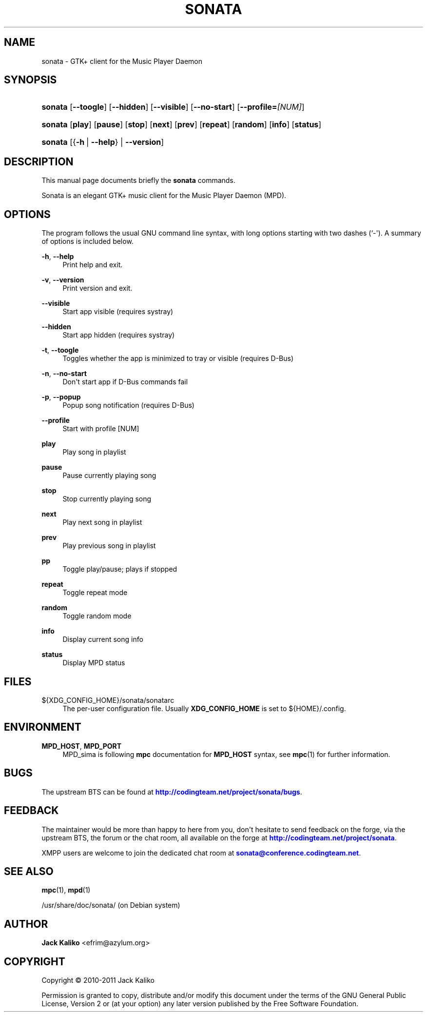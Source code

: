 '\" t
.\"     Title: sonata
.\"    Author: Jack Kaliko <efrim@azylum.org>
.\" Generator: DocBook XSL-NS Stylesheets v1.75.2 <http://docbook.sf.net/>
.\"      Date: 11/10/2010
.\"    Manual: sonata User Manual
.\"    Source: sonata
.\"  Language: English
.\"
.TH "SONATA" "1" "11/10/2010" "sonata" "sonata User Manual"
.\" -----------------------------------------------------------------
.\" * Define some portability stuff
.\" -----------------------------------------------------------------
.\" ~~~~~~~~~~~~~~~~~~~~~~~~~~~~~~~~~~~~~~~~~~~~~~~~~~~~~~~~~~~~~~~~~
.\" http://bugs.debian.org/507673
.\" http://lists.gnu.org/archive/html/groff/2009-02/msg00013.html
.\" ~~~~~~~~~~~~~~~~~~~~~~~~~~~~~~~~~~~~~~~~~~~~~~~~~~~~~~~~~~~~~~~~~
.ie \n(.g .ds Aq \(aq
.el       .ds Aq '
.\" -----------------------------------------------------------------
.\" * set default formatting
.\" -----------------------------------------------------------------
.\" disable hyphenation
.nh
.\" disable justification (adjust text to left margin only)
.ad l
.\" -----------------------------------------------------------------
.\" * MAIN CONTENT STARTS HERE *
.\" -----------------------------------------------------------------
.SH "NAME"
sonata \- GTK+ client for the Music Player Daemon
.SH "SYNOPSIS"
.HP \w'\fBsonata\fR\ 'u
\fBsonata\fR [\fB\-\-toogle\fR] [\fB\-\-hidden\fR] [\fB\-\-visible\fR] [\fB\-\-no\-start\fR] [\fB\-\-profile=\fR\fI[NUM]\fR]
.HP \w'\fBsonata\fR\ 'u
\fBsonata\fR [\fBplay\fR] [\fBpause\fR] [\fBstop\fR] [\fBnext\fR] [\fBprev\fR] [\fBrepeat\fR] [\fBrandom\fR] [\fBinfo\fR] [\fBstatus\fR]
.HP \w'\fBsonata\fR\ 'u
\fBsonata\fR [{\fB\-h\fR\ |\ \fB\-\-help\fR} | \fB\-\-version\fR]
.SH "DESCRIPTION"
.PP
This manual page documents briefly the
\fBsonata\fR
commands\&.
.PP
Sonata is an elegant GTK+ music client for the Music Player Daemon (MPD)\&.
.SH "OPTIONS"
.PP
The program follows the usual GNU command line syntax, with long options starting with two dashes (`\-\*(Aq)\&. A summary of options is included below\&.
.PP
\fB\-h\fR, \fB\-\-help\fR
.RS 4
Print help and exit\&.
.RE
.PP
\fB\-v\fR, \fB\-\-version\fR
.RS 4
Print version and exit\&.
.RE
.PP
\fB\-\-visible\fR
.RS 4
Start app visible (requires systray)
.RE
.PP
\fB\-\-hidden\fR
.RS 4
Start app hidden (requires systray)
.RE
.PP
\fB\-t\fR, \fB\-\-toogle\fR
.RS 4
Toggles whether the app is minimized to tray or visible (requires D\-Bus)
.RE
.PP
\fB\-n\fR, \fB\-\-no\-start\fR
.RS 4
Don\*(Aqt start app if D\-Bus commands fail
.RE
.PP
\fB\-p\fR, \fB\-\-popup\fR
.RS 4
Popup song notification (requires D\-Bus)
.RE
.PP
\fB\-\-profile\fR
.RS 4
Start with profile [NUM]
.RE
.PP
\fBplay\fR
.RS 4
Play song in playlist
.RE
.PP
\fBpause\fR
.RS 4
Pause currently playing song
.RE
.PP
\fBstop\fR
.RS 4
Stop currently playing song
.RE
.PP
\fBnext\fR
.RS 4
Play next song in playlist
.RE
.PP
\fBprev\fR
.RS 4
Play previous song in playlist
.RE
.PP
\fBpp\fR
.RS 4
Toggle play/pause; plays if stopped
.RE
.PP
\fBrepeat\fR
.RS 4
Toggle repeat mode
.RE
.PP
\fBrandom\fR
.RS 4
Toggle random mode
.RE
.PP
\fBinfo\fR
.RS 4
Display current song info
.RE
.PP
\fBstatus\fR
.RS 4
Display MPD status
.RE
.SH "FILES"
.PP
${XDG_CONFIG_HOME}/sonata/sonatarc
.RS 4
The per\-user configuration file\&. Usually
\fBXDG_CONFIG_HOME\fR
is set to
${HOME}/\&.config\&.
.RE
.SH "ENVIRONMENT"
.PP
\fBMPD_HOST\fR, \fBMPD_PORT\fR
.RS 4
MPD_sima is following
\fBmpc\fR
documentation for
\fBMPD_HOST\fR
syntax, see
\fBmpc\fR(1)
for further information\&.
.RE
.SH "BUGS"
.PP
The upstream
BTS
can be found at
\m[blue]\fB\%http://codingteam.net/project/sonata/bugs\fR\m[]\&.
.SH "FEEDBACK"
.PP
The maintainer would be more than happy to here from you, don\*(Aqt hesitate to send feedback on the forge, via the upstream
BTS, the forum or the chat room, all available on the forge at
\m[blue]\fB\%http://codingteam.net/project/sonata\fR\m[]\&.
.PP
XMPP
users are welcome to join the dedicated chat room at
\m[blue]\fBsonata@conference\&.codingteam\&.net\fR\m[]\&.
.SH "SEE ALSO"
.PP
\fBmpc\fR(1),
\fBmpd\fR(1)
.PP
/usr/share/doc/sonata/
(on Debian system)
.SH "AUTHOR"
.PP
\fBJack Kaliko\fR <\&efrim@azylum\&.org\&>
.RS 4
.RE
.SH "COPYRIGHT"
.br
Copyright \(co 2010-2011 Jack Kaliko
.br
.PP
Permission is granted to copy, distribute and/or modify this document under the terms of the GNU General Public License, Version 2 or (at your option) any later version published by the Free Software Foundation\&.
.sp
